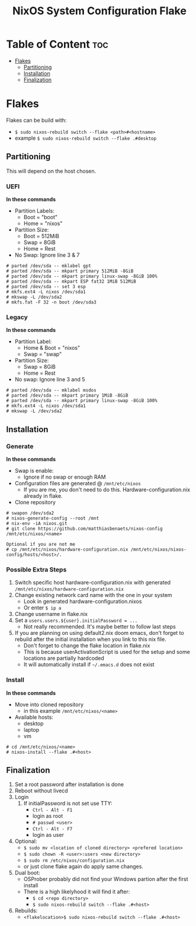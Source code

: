 #+title:  NixOS System Configuration Flake

#+attr_org: :width 600
[[file:rsc/Header.svg]]

* Table of Content :toc:
- [[#flakes][Flakes]]
  - [[#partitioning][Partitioning]]
  - [[#installation][Installation]]
  - [[#finalization][Finalization]]

* Flakes
Flakes can be build with:
- ~$ sudo nixos-rebuild switch --flake <path>#<hostname>~
- example ~$ sudo nixos-rebuild switch --flake .#desktop~

** Partitioning
This will depend on the host chosen.
*** UEFI
*In these commands*
- Partition Labels:
  - Boot = "boot"
  - Home = "nixos"
- Partition Size:
  - Boot = 512MiB
  - Swap = 8GiB
  - Home = Rest
- No Swap: Ignore line 3 & 7

#+begin_src
# parted /dev/sda -- mklabel gpt
# parted /dev/sda -- mkpart primary 512MiB -8GiB
# parted /dev/sda -- mkpart primary linux-swap -8GiB 100%
# parted /dev/sda -- mkpart ESP fat32 1MiB 512MiB
# parted /dev/sda -- set 3 esp
# mkfs.ext4 -L nixos /dev/sda1
# mkswap -L /dev/sda2
# mkfs.fat -F 32 -n boot /dev/sda3
#+end_src

*** Legacy
*In these commands*
- Partition Label:
  - Home & Boot = "nixos"
  - Swap = "swap"
- Partition Size:
  - Swap = 8GiB
  - Home = Rest
- No swap: Ignore line 3 and 5

#+begin_src
# parted /dev/sda -- mklabel msdos
# parted /dev/sda -- mkpart primary 1MiB -8GiB
# parted /dev/sda -- mkpart primary linux-swap -8GiB 100%
# mkfs.ext4 -L nixos /dev/sda1
# mkswap -L /dev/sda2
#+end_src

** Installation
*** Generate
*In these commands*
- Swap is enable:
  - Ignore if no swap or enough RAM
- Configuration files are generated @ ~/mnt/etc/nixos~
  - If you are me, you don't need to do this. Hardware-configuration.nix already in flake.
- Clone repository
#+begin_src
# swapon /dev/sda2
# nixos-generate-config --root /mnt
# nix-env -iA nixos.git
# git clone https://github.com/matthiasbenaets/nixos-config /mnt/etc/nixos/<name>

Optional if you are not me
# cp /mnt/etc/nixos/hardware-configuration.nix /mnt/etc/nixos/nixos-config/hosts/<host>/.
#+end_src

*** Possible Extra Steps
1. Switch specific host hardware-configuration.nix with generated ~/mnt/etc/nixos/hardware-configuration.nix~
2. Change existing network card name with the one in your system
   - Look in generated hardware-configuration.nixos
   - Or enter ~$ ip a~
3. Change username in flake.nix
4. Set a ~users.users.${user}.initialPassword = ...~
   - Not really recommended. It's maybe better to follow last steps
5. If you are planning on using default2.nix doom emacs, don't forget to rebuild after the initial installation when you link to this nix file.
   - Don't forget to change the flake location in flake.nix
   - This is because userActivationScript is used for the setup and some locations are partially hardcoded
   - It will automatically install if ~~/.emacs.d~ does not exist

*** Install
*In these commands*
- Move into cloned repository
  - in this example ~/mnt/etc/nixos/<name>~
- Available hosts:
  - desktop
  - laptop
  - vm
#+begin_src
# cd /mnt/etc/nixos/<name>
# nixos-install --flake .#<host>
#+end_src

** Finalization
1. Set a root password after installation is done
2. Reboot without livecd
3. Login
   1. If initialPassword is not set use TTY:
      - ~Ctrl - Alt - F1~
      - login as root
      - ~# passwd <user>~
      - ~Ctrl - Alt - F7~
      - login as user
4. Optional:
   - ~$ sudo mv <location of cloned directory> <prefered location>~
   - ~$ sudo chown -R <user>:users <new directory>~
   - ~$ sudo rm /etc/nixos/configuration.nix~
   - or just clone flake again do apply same changes.
5. Dual boot:
   - OSProber probably did not find your Windows partion after the first install
   - There is a high likelyhood it will find it after:
     - ~$ cd <repo directory>~
     - ~$ sudo nixos-rebuild switch --flake .#<host>~
6. Rebuilds:
   - ~<flakelocation>$ sudo nixos-rebuild switch --flake .#<host>~
